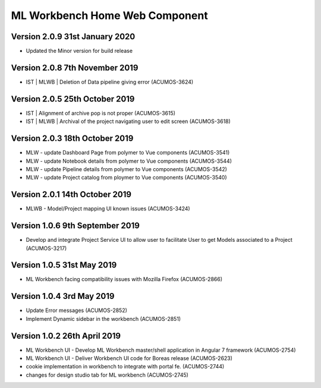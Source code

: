 .. ===============LICENSE_START=======================================================
.. Acumos
.. ===================================================================================
.. Copyright (C) 2019 AT&T Intellectual Property & Tech Mahindra. All rights reserved.
.. ===================================================================================
.. This Acumos documentation file is distributed by AT&T and Tech Mahindra
.. under the Creative Commons Attribution 4.0 International License (the "License");
.. you may not use this file except in compliance with the License.
.. You may obtain a copy of the License at
..  
..      http://creativecommons.org/licenses/by/4.0
..  
.. This file is distributed on an "AS IS" BASIS,
.. WITHOUT WARRANTIES OR CONDITIONS OF ANY KIND, either express or implied.
.. See the License for the specific language governing permissions and
.. limitations under the License.
.. ===============LICENSE_END=========================================================

===============================================
ML Workbench Home Web Component
===============================================

Version 2.0.9  31st January 2020 
=================================
* Updated the Minor version for build release

Version 2.0.8  7th November 2019 
=================================
* IST | MLWB | Deletion of Data pipeline giving error (ACUMOS-3624)

Version 2.0.5  25th October 2019 
=================================
* IST | Alignment of archive pop is not proper (ACUMOS-3615)
* IST | MLWB | Archival of the project navigating user to edit screen (ACUMOS-3618)

Version 2.0.3  18th October 2019 
=================================
* MLW - update Dashboard Page from polymer to Vue components (ACUMOS-3541)
* MLW - update Notebook details from polymer to Vue components (ACUMOS-3544)
* MLW - update Pipeline details from polymer to Vue components (ACUMOS-3542)
* MLW - update Project catalog from ploymer to Vue components (ACUMOS-3540)

Version 2.0.1  14th October 2019 
=================================
* MLWB - Model/Project mapping UI known issues (ACUMOS-3424)

Version 1.0.6  9th September 2019
==================================
* Develop and integrate Project Service UI to allow user to facilitate User to get Models associated to a Project (ACUMOS-3217)

Version 1.0.5  31st May 2019 
=================================
* ML Workbench facing compatibility issues with Mozilla Firefox (ACUMOS-2866)

Version 1.0.4  3rd May 2019 
=================================
* Update Error messages (ACUMOS-2852)
* Implement Dynamic sidebar in the workbench (ACUMOS-2851)

Version 1.0.2  26th April 2019 
=================================
* ML Workbench UI - Develop ML Workbench master/shell application in Angular 7 framework (ACUMOS-2754)
* ML Workbench UI - Deliver Workbench UI code for Boreas release (ACUMOS-2623)
* cookie implementation in workbench to integrate with portal fe. (ACUMOS-2744)
* changes for design studio tab for ML workbench  (ACUMOS-2745)